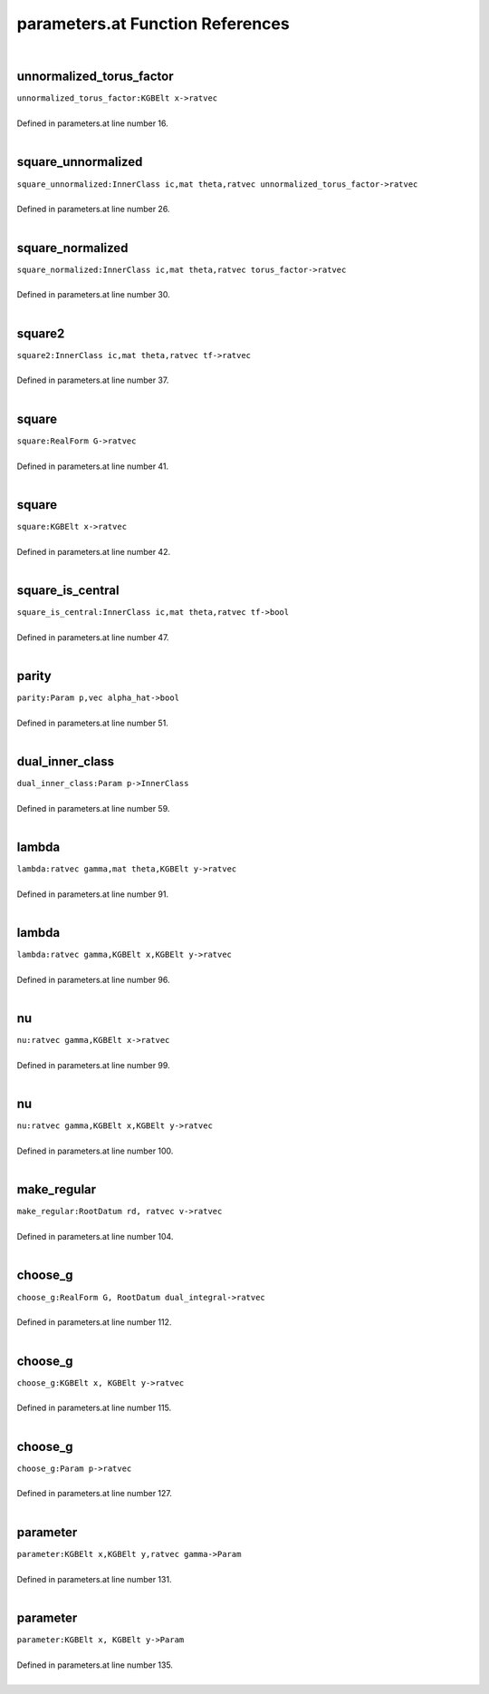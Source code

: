 .. _parameters.at_ref:

parameters.at Function References
=======================================================
|

.. _unnormalized_torus_factor_kgbelt_x->ratvec1:

unnormalized_torus_factor
-------------------------------------------------
| ``unnormalized_torus_factor:KGBElt x->ratvec``
| 
| Defined in parameters.at line number 16.
| 

.. _square_unnormalized_innerclass_ic,mat_theta,ratvec_unnormalized_torus_factor->ratvec1:

square_unnormalized
-------------------------------------------------
| ``square_unnormalized:InnerClass ic,mat theta,ratvec unnormalized_torus_factor->ratvec``
| 
| Defined in parameters.at line number 26.
| 

.. _square_normalized_innerclass_ic,mat_theta,ratvec_torus_factor->ratvec1:

square_normalized
-------------------------------------------------
| ``square_normalized:InnerClass ic,mat theta,ratvec torus_factor->ratvec``
| 
| Defined in parameters.at line number 30.
| 

.. _square2_innerclass_ic,mat_theta,ratvec_tf->ratvec1:

square2
-------------------------------------------------
| ``square2:InnerClass ic,mat theta,ratvec tf->ratvec``
| 
| Defined in parameters.at line number 37.
| 

.. _square_realform_g->ratvec1:

square
-------------------------------------------------
| ``square:RealForm G->ratvec``
| 
| Defined in parameters.at line number 41.
| 

.. _square_kgbelt_x->ratvec1:

square
-------------------------------------------------
| ``square:KGBElt x->ratvec``
| 
| Defined in parameters.at line number 42.
| 

.. _square_is_central_innerclass_ic,mat_theta,ratvec_tf->bool1:

square_is_central
-------------------------------------------------
| ``square_is_central:InnerClass ic,mat theta,ratvec tf->bool``
| 
| Defined in parameters.at line number 47.
| 

.. _parity_param_p,vec_alpha_hat->bool1:

parity
-------------------------------------------------
| ``parity:Param p,vec alpha_hat->bool``
| 
| Defined in parameters.at line number 51.
| 

.. _dual_inner_class_param_p->innerclass1:

dual_inner_class
-------------------------------------------------
| ``dual_inner_class:Param p->InnerClass``
| 
| Defined in parameters.at line number 59.
| 

.. _lambda_ratvec_gamma,mat_theta,kgbelt_y->ratvec1:

lambda
-------------------------------------------------
| ``lambda:ratvec gamma,mat theta,KGBElt y->ratvec``
| 
| Defined in parameters.at line number 91.
| 

.. _lambda_ratvec_gamma,kgbelt_x,kgbelt_y->ratvec1:

lambda
-------------------------------------------------
| ``lambda:ratvec gamma,KGBElt x,KGBElt y->ratvec``
| 
| Defined in parameters.at line number 96.
| 

.. _nu_ratvec_gamma,kgbelt_x->ratvec1:

nu
-------------------------------------------------
| ``nu:ratvec gamma,KGBElt x->ratvec``
| 
| Defined in parameters.at line number 99.
| 

.. _nu_ratvec_gamma,kgbelt_x,kgbelt_y->ratvec1:

nu
-------------------------------------------------
| ``nu:ratvec gamma,KGBElt x,KGBElt y->ratvec``
| 
| Defined in parameters.at line number 100.
| 

.. _make_regular_rootdatum_rd,_ratvec_v->ratvec1:

make_regular
-------------------------------------------------
| ``make_regular:RootDatum rd, ratvec v->ratvec``
| 
| Defined in parameters.at line number 104.
| 

.. _choose_g_realform_g,_rootdatum_dual_integral->ratvec1:

choose_g
-------------------------------------------------
| ``choose_g:RealForm G, RootDatum dual_integral->ratvec``
| 
| Defined in parameters.at line number 112.
| 

.. _choose_g_kgbelt_x,_kgbelt_y->ratvec1:

choose_g
-------------------------------------------------
| ``choose_g:KGBElt x, KGBElt y->ratvec``
| 
| Defined in parameters.at line number 115.
| 

.. _choose_g_param_p->ratvec1:

choose_g
-------------------------------------------------
| ``choose_g:Param p->ratvec``
| 
| Defined in parameters.at line number 127.
| 

.. _parameter_kgbelt_x,kgbelt_y,ratvec_gamma->param1:

parameter
-------------------------------------------------
| ``parameter:KGBElt x,KGBElt y,ratvec gamma->Param``
| 
| Defined in parameters.at line number 131.
| 

.. _parameter_kgbelt_x,_kgbelt_y->param1:

parameter
-------------------------------------------------
| ``parameter:KGBElt x, KGBElt y->Param``
| 
| Defined in parameters.at line number 135.
| 

